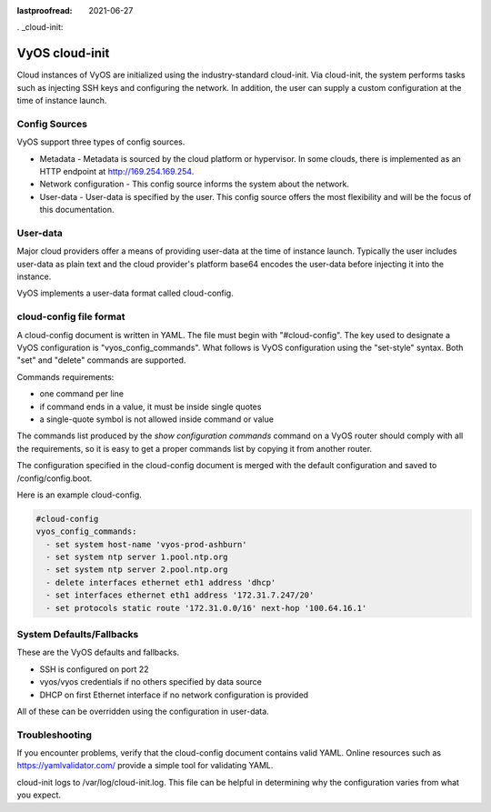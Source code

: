 :lastproofread: 2021-06-27

. _cloud-init:

###############
VyOS cloud-init
###############

Cloud instances of VyOS are initialized using the industry-standard
cloud-init. Via cloud-init, the system performs tasks such as injecting
SSH keys and configuring the network. In addition, the user can supply a custom
configuration at the time of instance launch.

**************
Config Sources
**************

VyOS support three types of config sources.

* Metadata - Metadata is sourced by the cloud platform or hypervisor.
  In some clouds, there is implemented as an HTTP endpoint at
  http://169.254.169.254.

* Network configuration - This config source informs the system about the
  network.

* User-data - User-data is specified by the user. This config source offers the
  most flexibility and will be the focus of this documentation.


*********
User-data
*********

Major cloud providers offer a means of providing user-data at the time
of instance launch. Typically the user includes user-data as plain
text and the cloud provider's platform base64 encodes the user-data
before injecting it into the instance. 

VyOS implements a user-data format called cloud-config.


************************
cloud-config file format
************************


A cloud-config document is written in YAML. The file must begin
with "#cloud-config". The key used to designate a VyOS configuration
is "vyos_config_commands". What follows is VyOS configuration using
the "set-style" syntax. Both "set" and "delete" commands are supported.

Commands requirements:

* one command per line
* if command ends in a value, it must be inside single quotes
* a single-quote symbol is not allowed inside command or value


The commands list produced by the `show configuration commands` command on a
VyOS router should comply with all the requirements, so it is easy to get a 
proper commands list by copying it from another router.

The configuration specified in the cloud-config document is merged with
the default configuration and saved to /config/config.boot.

Here is an example cloud-config.

.. code-block:: yaml

   #cloud-config
   vyos_config_commands:
     - set system host-name 'vyos-prod-ashburn'
     - set system ntp server 1.pool.ntp.org
     - set system ntp server 2.pool.ntp.org
     - delete interfaces ethernet eth1 address 'dhcp'
     - set interfaces ethernet eth1 address '172.31.7.247/20'
     - set protocols static route '172.31.0.0/16' next-hop '100.64.16.1'

*************************
System Defaults/Fallbacks
*************************

These are the VyOS defaults and fallbacks.

* SSH is configured on port 22
* vyos/vyos credentials if no others specified by data source
* DHCP on first Ethernet interface if no network configuration is provided


All of these can be overridden using the configuration in user-data.


***************
Troubleshooting
***************

If you encounter problems, verify that the cloud-config document contains
valid YAML. Online resources such as https://yamlvalidator.com/ provide
a simple tool for validating YAML.

cloud-init logs to /var/log/cloud-init.log. This file can be helpful in
determining why the configuration varies from what you expect.

